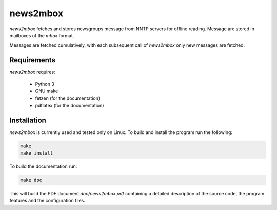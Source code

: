 news2mbox
=========

*news2mbox* fetches and stores newsgroups message from NNTP servers for offline
reading. Message are stored in mailboxes of the *mbox* format.

Messages are fetched cumulatively, with each subsequent call of *news2mbox*
only new messages are fetched. 


Requirements
------------

*news2mbox* requires:

 - Python 3

 - GNU make

 - fetzen (for the documentation)

 - pdflatex (for the documentation)


Installation
------------

*news2mbox* is currently used and tested only on Linux. To build and install
the program run the following:

.. code:: bash

    make
    make install

To build the documentation run:

.. code:: bash

    make doc

This will build the PDF document *doc/news2mbox.pdf* containing a detailed
description of the source code, the program features and the configuration
files.
